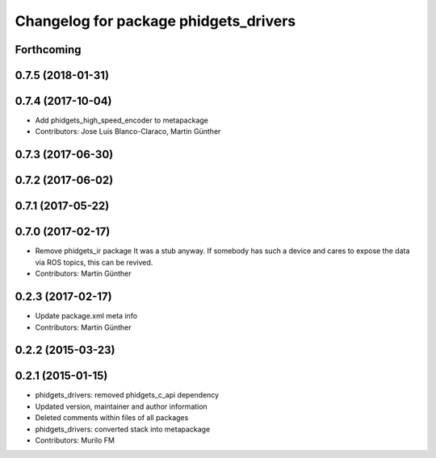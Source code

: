 ^^^^^^^^^^^^^^^^^^^^^^^^^^^^^^^^^^^^^^
Changelog for package phidgets_drivers
^^^^^^^^^^^^^^^^^^^^^^^^^^^^^^^^^^^^^^

Forthcoming
-----------

0.7.5 (2018-01-31)
------------------

0.7.4 (2017-10-04)
------------------
* Add phidgets_high_speed_encoder to metapackage
* Contributors: Jose Luis Blanco-Claraco, Martin Günther

0.7.3 (2017-06-30)
------------------

0.7.2 (2017-06-02)
------------------

0.7.1 (2017-05-22)
------------------

0.7.0 (2017-02-17)
------------------
* Remove phidgets_ir package
  It was a stub anyway. If somebody has such a device and cares to expose
  the data via ROS topics, this can be revived.
* Contributors: Martin Günther

0.2.3 (2017-02-17)
------------------
* Update package.xml meta info
* Contributors: Martin Günther

0.2.2 (2015-03-23)
------------------

0.2.1 (2015-01-15)
------------------
* phidgets_drivers: removed phidgets_c_api dependency
* Updated version, maintainer and author information
* Deleted comments within files of all packages
* phidgets_drivers: converted stack into metapackage
* Contributors: Murilo FM
